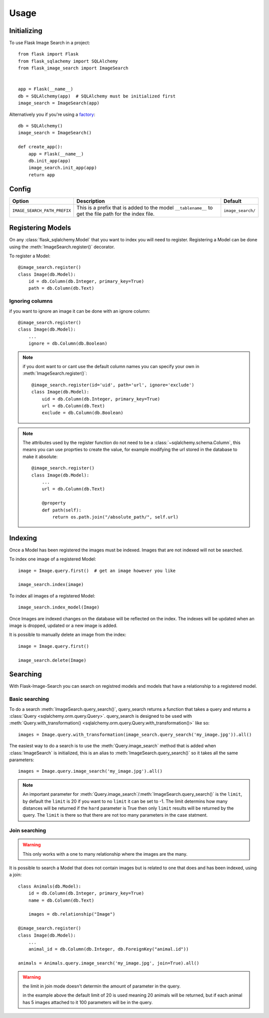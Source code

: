 .. module:: flask_image_search
    :noindex:


=====
Usage
=====

Initializing
------------

To use Flask Image Search in a project::

    from flask import Flask
    from flask_sqlachemy import SQLAlchemy
    from flask_image_search import ImageSearch


    app = Flask(__name__)
    db = SQLAlchemy(app)  # SQLAlchemy must be initialized first
    image_search = ImageSearch(app)

Alternatively you if you're using a `factory`_::

    db = SQLAlchemy()
    image_search = ImageSearch()

    def create_app():
        app = Flask(__name__)
        db.init_app(app)
        image_search.init_app(app)
        return app

.. _factory: https://flask.palletsprojects.com/en/1.1.x/patterns/appfactories/#basic-factories

Config
------

+---------------------------------+------------------------------------------------------------------------------------------------------------+--------------------+
| Option                          | Description                                                                                                | Default            |
+=================================+============================================================================================================+====================+
| ``IMAGE_SEARCH_PATH_PREFIX``    | This is a prefix that is added to the model ``__tablename__`` to get the file path for the index file.     | ``image_search/``  |
+---------------------------------+------------------------------------------------------------------------------------------------------------+--------------------+

Registering Models
------------------

On any :class:`flask_sqlalchemy.Model` that you want to index you will need to register.
Registering a Model can be done using the :meth:`ImageSearch.register()` decorator.

To register a Model::

    @image_search.register()
    class Image(db.Model):
        id = db.Column(db.Integer, primary_key=True)
        path = db.Column(db.Text)

Ignoring columns
^^^^^^^^^^^^^^^^

if you want to ignore an image it can be done with an ignore column::

    @image_search.register()
    class Image(db.Model):
        ...
        ignore = db.Column(db.Boolean)

.. note::
    if you dont want to or cant use the default column names you can specify your own in :meth:`ImageSearch.register()`::

        @image_search.register(id='uid', path='url', ignore='exclude')
        class Image(db.Model):
            uid = db.Column(db.Integer, primary_key=True)
            url = db.Column(db.Text)
            exclude = db.Column(db.Boolean)

.. note::
    The attributes used by the register function do not need to be a :class:`~sqlalchemy.schema.Column`,
    this means you can use proprties to create the value, for example modifying the url stored in the database to make it absolute::

        @image_search.register()
        class Image(db.Model):
            ...
            url = db.Column(db.Text)

            @property
            def path(self):
                return os.path.join("/absolute_path/", self.url)

Indexing
--------

Once a Model has been registered the images must be indexed. Images that are not indexed will not be searched.

To index one image of a registered Model::

    image = Image.query.first()  # get an image however you like

    image_search.index(image)

To index all images of a registered Model::

    image_search.index_model(Image)

Once Images are indexed changes on the database will be reflected on the index.
The indexes will be updated when an image is dropped, updated or a new image is added.

It is possible to manually delete an image from the index::

    image = Image.query.first()

    image_search.delete(Image)


Searching
---------

With Flask-Image-Search you can search on registred models and models that have a relationship to a registered model.

Basic searching
^^^^^^^^^^^^^^^

To do a search :meth:`ImageSearch.query_search()`, query_search returns a function that takes a query and returns a :class:`Query <sqlalchemy.orm.query.Query>`.
query_search is designed to be used with :meth:`Query.with_transformation() <sqlalchemy.orm.query.Query.with_transformation()>` like so::

    images = Image.query.with_transformation(image_search.query_search('my_image.jpg')).all()

The easiest way to do a search is to use the :meth:`Query.image_search` method that is added when :class:`ImageSearch` is initialized,
this is an alias to :meth:`ImageSearch.query_search()` so it takes all the same parameters::

    images = Image.query.image_search('my_image.jpg').all()

.. note::
    An important parameter for :meth:`Query.image_search`/:meth:`ImageSearch.query_search()` is the ``limit``,
    by default the ``limit`` is 20 if you want to no ``limit`` it can be set to -1.
    The limit determins how many distances will be returned if the ``hard`` parameter is True then only ``limit`` results will be returned by the query.
    The ``limit`` is there so that there are not too many parameters in the case statment.


Join searching
^^^^^^^^^^^^^^

.. warning::
    This only works with a one to many relationship where the images are the many.

It is possible to search a Model that does not contain images but is related to one that does and has been indexed, using a join::

    class Animals(db.Model):
        id = db.Column(db.Integer, primary_key=True)
        name = db.Column(db.Text)

        images = db.relationship("Image")

    @image_search.register()
    class Image(db.Model):
        ...
        animal_id = db.Column(db.Integer, db.ForeignKey("animal.id"))

    animals = Animals.query.image_search('my_image.jpg', join=True).all()

.. warning::
    the limit in join mode doesn't determin the amount of parameter in the query.

    in the example above the default limit of 20 is used meaning 20 animals will be returned,
    but if each animal has 5 images attached to it 100 parameters will be in the query.
